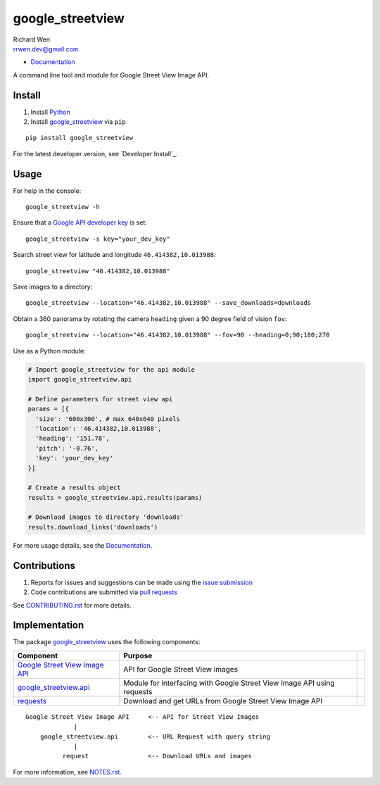 google_streetview
=================

| Richard Wen
| rrwen.dev@gmail.com

* `Documentation <https://rrwen.github.io/google_streetview>`__

A command line tool and module for Google Street View Image API.

.. image:: https://badge.fury.io/py/google-streetview.svg
    :target: https://badge.fury.io/py/google-streetview
.. image:: https://travis-ci.org/rrwen/google_streetview.svg?branch=master
    :target: https://travis-ci.org/rrwen/google_streetview
.. image:: https://coveralls.io/repos/github/rrwen/google_streetview/badge.svg?branch=master
    :target: https://coveralls.io/github/rrwen/google_streetview?branch=master
.. image:: https://img.shields.io/github/stars/rrwen/google_streetview.svg
    :target: https://github.com/rrwen/google_streetview/stargazers
.. image:: https://img.shields.io/badge/license-MIT-blue.svg
    :target: https://raw.githubusercontent.com/rrwen/google_streetview/master/LICENSE
.. image:: https://img.shields.io/badge/donate-Donarbox-yellow.svg
    :target: https://donorbox.org/rrwen
.. image:: https://img.shields.io/badge/donate-PayPal-yellow.svg
    :target: https://www.paypal.com/cgi-bin/webscr?cmd=_s-xclick&hosted_button_id=NQNSAHK5X46D2
.. image:: https://img.shields.io/twitter/url/https/github.com/rrwen/google_streetview.svg?style=social
    :target: https://twitter.com/intent/tweet?text=A%20command%20line%20tool%20and%20module%20for%20Google%20Street%20View%20Image%20API:%20https://github.com/rrwen/google_streetview%20%23python%20%23pip

Install
-------

1. Install `Python <https://www.python.org/downloads/>`_
2. Install `google_streetview <https://pypi.python.org/pypi/google-streetview>`__ via ``pip``

::
  
  pip install google_streetview
  
For the latest developer version, see `Developer Install`_.
  
Usage
-----

For help in the console::
  
  google_streetview -h
  
Ensure that a `Google API developer key <https://developers.google.com/api-client-library/python/auth/api-keys>`__ is set::

  google_streetview -s key="your_dev_key"

Search street view for latitude and longitude ``46.414382,10.013988``::
  
  google_streetview "46.414382,10.013988"
  
Save images to a directory::

  google_streetview --location="46.414382,10.013988" --save_downloads=downloads
  
Obtain a 360 panorama by rotating the camera ``heading`` given a 90 degree field of vision ``fov``::

  google_streetview --location="46.414382,10.013988" --fov=90 --heading=0;90;180;270
  
Use as a Python module:

.. code-block:: python

  # Import google_streetview for the api module
  import google_streetview.api
  
  # Define parameters for street view api
  params = [{
    'size': '600x300', # max 640x640 pixels
    'location': '46.414382,10.013988',
    'heading': '151.78',
    'pitch': '-0.76',
    'key': 'your_dev_key'
  }]
  
  # Create a results object
  results = google_streetview.api.results(params)
  
  # Download images to directory 'downloads'
  results.download_links('downloads')
  
For more usage details, see the `Documentation <https://rrwen.github.io/google_streetview>`__.

Contributions
-------------

1. Reports for issues and suggestions can be made using the `issue submission <https://github.com/rrwen/google_streetview/issues>`_
2. Code contributions are submitted via `pull requests <https://github.com/rrwen/google_streetview/pulls>`_

See `CONTRIBUTING.rst <https://github.com/rrwen/google_streetview/blob/master/CONTRIBUTING.rst>`_ for more details.
  
Implementation
--------------

The package `google_streetview <https://pypi.python.org/pypi/google-streetview>`__ uses the following components:

+-------------------------------------------------------------------------------------------------------------------+-------------------------------------------------------------------------+--+
| Component                                                                                                         | Purpose                                                                 |  |
+===================================================================================================================+=========================================================================+==+
| `Google Street View Image API <https://developers.google.com/maps/documentation/streetview>`_                     | API for Google Street View images                                       |  |
+-------------------------------------------------------------------------------------------------------------------+-------------------------------------------------------------------------+--+
| `google_streetview.api <https://github.com/rrwen/google_streetview/blob/master/google_streetview/api.py>`_        | Module for interfacing with Google Street View Image API using requests |  |
+-------------------------------------------------------------------------------------------------------------------+-------------------------------------------------------------------------+--+
| `requests <https://pypi.python.org/pypi/requests>`_                                                               | Download and get URLs from Google Street View Image API                 |  |
+-------------------------------------------------------------------------------------------------------------------+-------------------------------------------------------------------------+--+

::
  
  Google Street View Image API     <-- API for Street View Images
               |
      google_streetview.api        <-- URL Request with query string
               |
            request                <-- Download URLs and images
  
For more information, see `NOTES.rst <https://github.com/rrwen/google_streetview/blob/master/NOTES.rst>`_.
